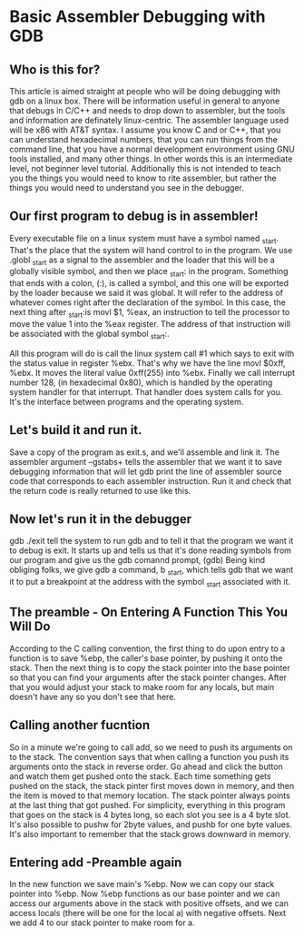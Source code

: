 * Basic Assembler Debugging with GDB
# http://dbp-consulting.com/tutorials/debugging/basicAsmDebuggingGDB.html

** Who is this for?
   This article is aimed straight at people who will be doing debugging with gdb on a linux box. 
   There will be information useful in general to anyone that debugs in C/C++ and needs to drop
   down to assembler, but the tools and information are definately linux-centric. The assembler
   language used will be x86 with AT&T syntax. I assume you know C and or C++, that you can 
   understand hexadecimal numbers, that you can run things from the command line, that you have a normal 
   development environment using GNU tools installed, and many other things. In other words this is an 
   intermediate level, not beginner level tutorial. Additionally this is not intended to teach you the things
   you would need to know to rite assembler, but rather the things you would need to understand you see
   in the debugger.

** Our first program to debug is in assembler!
   Every executable file on a linux system must have a symbol named _start.
   That's the place that the system will hand control to in the program. 
   We use .globl _start as a signal to the assembler and the loader that this will be a globally visible symbol,
   and then we place _start: in the program. Something that ends with a colon, (:), is called a symbol, and this
   one will be exported by the loader because we said it was global. 
   It will refer to the address of whatever comes right after the declaration of the symbol. In this case,
   the next thing after _start:is movl $1, %eax, an instruction to tell the processor to move the value 1 
   into the %eax register. The address of that instruction will be associated with the global symbol _start:.

   All this program will do is call the linux system call #1 which says to exit with the status value in
   register %ebx. That's why we have the line movl $0xff, %ebx. It moves the literal value 0xff(255) into %ebx.
   Finally we call interrupt number 128, (in hexadecimal 0x80), which is handled by the operating system handler
   for that interrupt. That handler does system calls for you. It's the interface between programs and the operating
   system. 

** Let's build it and run it. 
   Save a copy of the program as exit.s, and we'll assemble and link it. 
   The assembler argument --gstabs+ tells the assembler that we want it to save debugging information that will let
   gdb print the line of assembler source code that corresponds to each assembler instruction. Run it and check that
   the return code is really returned to use like this. 

** Now let's run it in the debugger
   gdb ./exit tell the system to run gdb and to tell it that the program we want it to debug is exit. 
   It starts up and tells us that it's done reading symbols from our program and give us the gdb comannd prompt, (gdb)
   Being kind obliging folks, we give gdb a command, b _start, which tells gdb that we want it to put a breakpoint at
   the address with the symbol _start associated with it.


** The preamble - On Entering A Function This You Will Do
   According to the C calling convention, the first thing to do upon entry to a function is to save %ebp, the caller's 
   base pointer, by pushing it onto the stack. Then the next thing is to copy the stack pointer into the base pointer
   so that you can find your arguments after the stack pointer changes. After that you would adjust your stack to make
   room for any locals, but main doesn't have any so you don't see that here. 

** Calling another fucntion
   So in a minute we're going to call add, so we need to push its arguments on to the stack. 
   The convention says that when calling a function you push its arguments onto the stack in reverse order. 
   Go ahead and click the button and watch them get pushed onto the stack. Each time something gets pushed on the stack,
   the stack pinter first moves down in memory, and then the item is moved to that memory location.
   The stack pointer always points at the last thing that got pushed. For simplicity, everything in this program that goes
   on the stack is 4 bytes long, so each slot you see is a 4 byte slot. It's also possible to pushw for 2byte values,
   and pushb for one byte values. It's also important to remember that the stack grows downward in memory.

** Entering add -Preamble again
   In the new function we save main's %ebp. Now we can copy our stack pointer into %ebp.
   Now %ebp functions as our base pointer and we can access our arguments above in the stack with positive offsets, 
   and we can access locals (there will be one for the local a) with negative offsets. Next we add 4 to our stack pointer 
   to make room for a. 




